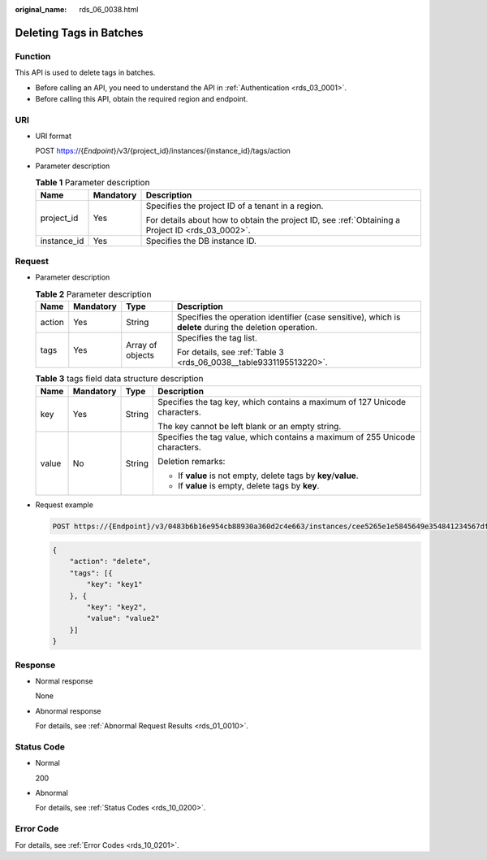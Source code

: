 :original_name: rds_06_0038.html

.. _rds_06_0038:

Deleting Tags in Batches
========================

Function
--------

This API is used to delete tags in batches.

-  Before calling an API, you need to understand the API in :ref:`Authentication <rds_03_0001>`.
-  Before calling this API, obtain the required region and endpoint.

URI
---

-  URI format

   POST https://{*Endpoint*}/v3/{project_id}/instances/{instance_id}/tags/action

-  Parameter description

   .. table:: **Table 1** Parameter description

      +-----------------------+-----------------------+--------------------------------------------------------------------------------------------------+
      | Name                  | Mandatory             | Description                                                                                      |
      +=======================+=======================+==================================================================================================+
      | project_id            | Yes                   | Specifies the project ID of a tenant in a region.                                                |
      |                       |                       |                                                                                                  |
      |                       |                       | For details about how to obtain the project ID, see :ref:`Obtaining a Project ID <rds_03_0002>`. |
      +-----------------------+-----------------------+--------------------------------------------------------------------------------------------------+
      | instance_id           | Yes                   | Specifies the DB instance ID.                                                                    |
      +-----------------------+-----------------------+--------------------------------------------------------------------------------------------------+

Request
-------

-  Parameter description

   .. table:: **Table 2** Parameter description

      +-----------------+-----------------+------------------+---------------------------------------------------------------------------------------------------------+
      | Name            | Mandatory       | Type             | Description                                                                                             |
      +=================+=================+==================+=========================================================================================================+
      | action          | Yes             | String           | Specifies the operation identifier (case sensitive), which is **delete** during the deletion operation. |
      +-----------------+-----------------+------------------+---------------------------------------------------------------------------------------------------------+
      | tags            | Yes             | Array of objects | Specifies the tag list.                                                                                 |
      |                 |                 |                  |                                                                                                         |
      |                 |                 |                  | For details, see :ref:`Table 3 <rds_06_0038__table9331195513220>`.                                      |
      +-----------------+-----------------+------------------+---------------------------------------------------------------------------------------------------------+

   .. _rds_06_0038__table9331195513220:

   .. table:: **Table 3** tags field data structure description

      +-----------------+-----------------+-----------------+------------------------------------------------------------------------------+
      | Name            | Mandatory       | Type            | Description                                                                  |
      +=================+=================+=================+==============================================================================+
      | key             | Yes             | String          | Specifies the tag key, which contains a maximum of 127 Unicode characters.   |
      |                 |                 |                 |                                                                              |
      |                 |                 |                 | The key cannot be left blank or an empty string.                             |
      +-----------------+-----------------+-----------------+------------------------------------------------------------------------------+
      | value           | No              | String          | Specifies the tag value, which contains a maximum of 255 Unicode characters. |
      |                 |                 |                 |                                                                              |
      |                 |                 |                 | Deletion remarks:                                                            |
      |                 |                 |                 |                                                                              |
      |                 |                 |                 | -  If **value** is not empty, delete tags by **key**/**value**.              |
      |                 |                 |                 | -  If **value** is empty, delete tags by **key**.                            |
      +-----------------+-----------------+-----------------+------------------------------------------------------------------------------+

-  Request example

   .. code-block:: text

      POST https://{Endpoint}/v3/0483b6b16e954cb88930a360d2c4e663/instances/cee5265e1e5845649e354841234567dfin01/tags/action

   .. code-block:: text

      {
          "action": "delete",
          "tags": [{
              "key": "key1"
          }, {
              "key": "key2",
              "value": "value2"
          }]
      }

Response
--------

-  Normal response

   None

-  Abnormal response

   For details, see :ref:`Abnormal Request Results <rds_01_0010>`.

Status Code
-----------

-  Normal

   200

-  Abnormal

   For details, see :ref:`Status Codes <rds_10_0200>`.

Error Code
----------

For details, see :ref:`Error Codes <rds_10_0201>`.
